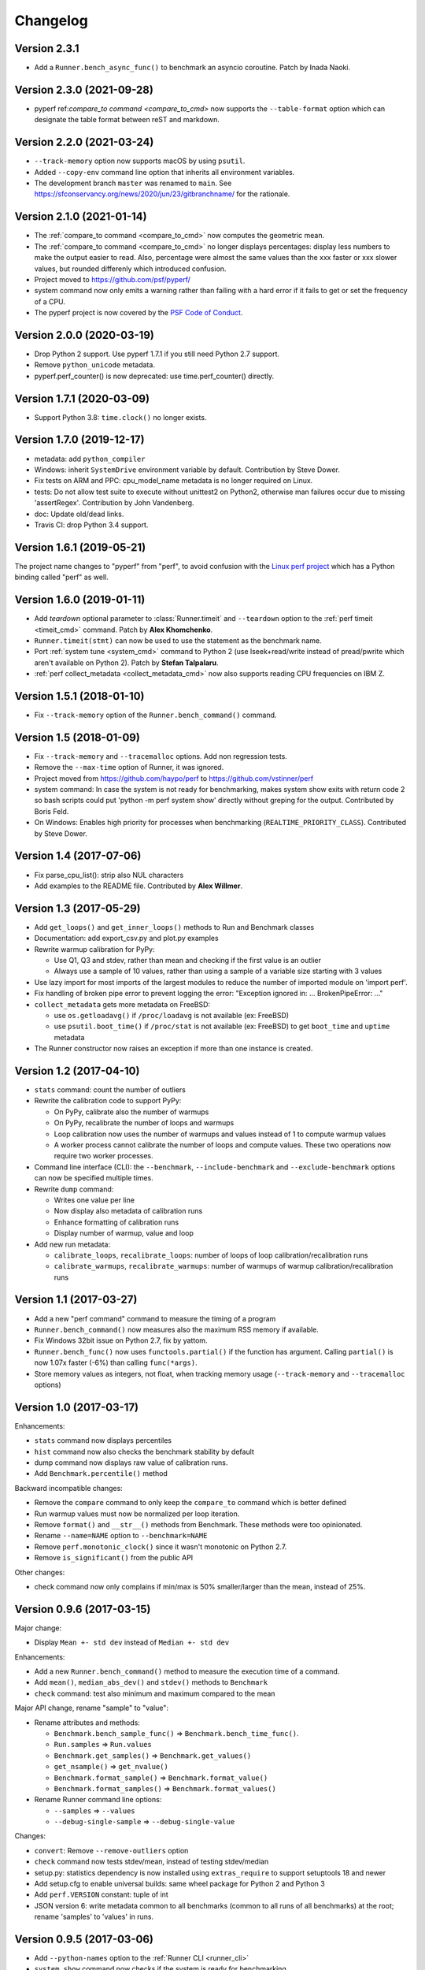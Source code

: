 Changelog
=========

Version 2.3.1
-------------

* Add a ``Runner.bench_async_func()`` to benchmark an asyncio coroutine.
  Patch by Inada Naoki.

Version 2.3.0 (2021-09-28)
--------------------------

* pyperf ref:`compare_to command <compare_to_cmd>` now supports the
  ``--table-format`` option which can designate the table format
  between reST and markdown.

Version 2.2.0 (2021-03-24)
--------------------------

* ``--track-memory`` option now supports macOS by using ``psutil``.
* Added ``--copy-env`` command line option that inherits all environment variables.
* The development branch ``master`` was renamed to ``main``.
  See https://sfconservancy.org/news/2020/jun/23/gitbranchname/ for the
  rationale.

Version 2.1.0 (2021-01-14)
--------------------------

* The :ref:`compare_to command <compare_to_cmd>` now computes the geometric
  mean.
* The :ref:`compare_to command <compare_to_cmd>` no longer displays
  percentages: display less numbers to make the output easier to read. Also,
  percentage were almost the same values than the xxx faster or xxx slower
  values, but rounded differenly which introduced confusion.
* Project moved to https://github.com/psf/pyperf/
* system command now only emits a warning rather than failing with a hard error
  if it fails to get or set the frequency of a CPU.
* The pyperf project is now covered by the `PSF Code of Conduct
  <https://www.python.org/psf/codeofconduct/>`_.

Version 2.0.0 (2020-03-19)
--------------------------

* Drop Python 2 support. Use pyperf 1.7.1 if you still need Python 2.7
  support.
* Remove ``python_unicode`` metadata.
* pyperf.perf_counter() is now deprecated: use time.perf_counter() directly.

Version 1.7.1 (2020-03-09)
--------------------------

* Support Python 3.8: ``time.clock()`` no longer exists.

Version 1.7.0 (2019-12-17)
--------------------------

* metadata: add ``python_compiler``
* Windows: inherit ``SystemDrive`` environment variable by default.
  Contribution by Steve Dower.
* Fix tests on ARM and PPC: cpu_model_name metadata is no longer required
  on Linux.
* tests: Do not allow test suite to execute without unittest2 on Python2,
  otherwise man failures occur due to missing 'assertRegex'.
  Contribution by John Vandenberg.
* doc: Update old/dead links.
* Travis CI: drop Python 3.4 support.

Version 1.6.1 (2019-05-21)
--------------------------

The project name changes to "pyperf" from "perf", to avoid confusion
with the `Linux perf project <https://perf.wiki.kernel.org/>`_ which has
a Python binding called "perf" as well.

Version 1.6.0 (2019-01-11)
--------------------------

* Add *teardown* optional parameter to :class:`Runner.timeit` and ``--teardown``
  option to the :ref:`perf timeit <timeit_cmd>` command. Patch by **Alex
  Khomchenko**.
* ``Runner.timeit(stmt)`` can now be used to use the statement as the benchmark
  name.
* Port :ref:`system tune <system_cmd>` command to Python 2 (use
  lseek+read/write instead of pread/pwrite which aren't available on Python 2).
  Patch by **Stefan Talpalaru**.
* :ref:`perf collect_metadata <collect_metadata_cmd>` now also supports reading
  CPU frequencies on IBM Z.

Version 1.5.1 (2018-01-10)
--------------------------

* Fix ``--track-memory`` option of the ``Runner.bench_command()`` command.

Version 1.5 (2018-01-09)
------------------------

* Fix ``--track-memory`` and ``--tracemalloc`` options.
  Add non regression tests.
* Remove the ``--max-time`` option of Runner, it was ignored.
* Project moved from https://github.com/haypo/perf to https://github.com/vstinner/perf
* system command: In case the system is not ready for benchmarking, makes
  system show exits with return code 2 so bash scripts could put
  'python -m perf system show' directly without greping for the output.
  Contributed by Boris Feld.
* On Windows: Enables high priority for processes when benchmarking
  (``REALTIME_PRIORITY_CLASS``). Contributed by Steve Dower.

Version 1.4 (2017-07-06)
------------------------

* Fix parse_cpu_list(): strip also NUL characters
* Add examples to the README file. Contributed by **Alex Willmer**.

Version 1.3 (2017-05-29)
------------------------

* Add ``get_loops()`` and ``get_inner_loops()`` methods to Run and Benchmark
  classes
* Documentation: add export_csv.py and plot.py examples
* Rewrite warmup calibration for PyPy:

  - Use Q1, Q3 and stdev, rather than mean and checking if the first value
    is an outlier
  - Always use a sample of 10 values, rather than using a sample of a variable
    size starting with 3 values

* Use lazy import for most imports of the largest modules to reduce the
  number of imported module on 'import perf'.
* Fix handling of broken pipe error to prevent logging the error:
  "Exception ignored in: ... BrokenPipeError: ..."
* ``collect_metadata`` gets more metadata on FreeBSD:

  - use ``os.getloadavg()`` if ``/proc/loadavg`` is not available (ex: FreeBSD)
  - use ``psutil.boot_time()`` if ``/proc/stat`` is not available (ex: FreeBSD)
    to get ``boot_time`` and ``uptime`` metadata

* The Runner constructor now raises an exception if more than one instance is
  created.

Version 1.2 (2017-04-10)
------------------------

* ``stats`` command: count the number of outliers
* Rewrite the calibration code to support PyPy:

  - On PyPy, calibrate also the number of warmups
  - On PyPy, recalibrate the number of loops and warmups
  - Loop calibration now uses the number of warmups and values instead
    of 1 to compute warmup values
  - A worker process cannot calibrate the number of loops and compute values.
    These two operations now require two worker processes.

* Command line interface (CLI): the ``--benchmark``, ``--include-benchmark``
  and ``--exclude-benchmark`` options can now be specified multiple times.
* Rewrite ``dump`` command:

  - Writes one value per line
  - Now display also metadata of calibration runs
  - Enhance formatting of calibration runs
  - Display number of warmup, value and loop

* Add new run metadata:

  - ``calibrate_loops``, ``recalibrate_loops``: number of loops
    of loop calibration/recalibration runs
  - ``calibrate_warmups``, ``recalibrate_warmups``: number of warmups
    of warmup calibration/recalibration runs

Version 1.1 (2017-03-27)
------------------------

* Add a new "perf command" command to measure the timing of a program
* ``Runner.bench_command()`` now measures also the maximum RSS memory if
  available.
* Fix Windows 32bit issue on Python 2.7, fix by yattom.
* ``Runner.bench_func()`` now uses ``functools.partial()`` if the function
  has argument. Calling ``partial()`` is now 1.07x faster (-6%) than calling
  ``func(*args)``.
* Store memory values as integers, not float, when tracking memory usage
  (``--track-memory`` and ``--tracemalloc`` options)

Version 1.0 (2017-03-17)
------------------------

Enhancements:

* ``stats`` command now displays percentiles
* ``hist`` command now also checks the benchmark stability by default
* dump command now displays raw value of calibration runs.
* Add ``Benchmark.percentile()`` method

Backward incompatible changes:

* Remove the ``compare`` command to only keep the ``compare_to`` command
  which is better defined
* Run warmup values must now be normalized per loop iteration.
* Remove ``format()`` and ``__str__()`` methods from Benchmark. These methods
  were too opinionated.
* Rename ``--name=NAME`` option to ``--benchmark=NAME``
* Remove ``perf.monotonic_clock()`` since it wasn't monotonic on Python 2.7.
* Remove ``is_significant()`` from the public API

Other changes:

* check command now only complains if min/max is 50% smaller/larger than
  the mean, instead of 25%.

Version 0.9.6 (2017-03-15)
--------------------------

Major change:

* Display ``Mean +- std dev`` instead of ``Median +- std dev``

Enhancements:

* Add a new ``Runner.bench_command()`` method to measure the execution time of
  a command.
* Add ``mean()``, ``median_abs_dev()`` and ``stdev()`` methods to ``Benchmark``
* ``check`` command: test also minimum and maximum compared to the mean

Major API change, rename "sample" to "value":

* Rename attributes and methods:

  - ``Benchmark.bench_sample_func()`` => ``Benchmark.bench_time_func()``.
  - ``Run.samples`` => ``Run.values``
  - ``Benchmark.get_samples()`` => ``Benchmark.get_values()``
  - ``get_nsample()`` => ``get_nvalue()``
  - ``Benchmark.format_sample()`` => ``Benchmark.format_value()``
  - ``Benchmark.format_samples()`` => ``Benchmark.format_values()``

* Rename Runner command line options:

  - ``--samples`` => ``--values``
  - ``--debug-single-sample`` => ``--debug-single-value``

Changes:

* ``convert``: Remove ``--remove-outliers`` option
* ``check`` command now tests stdev/mean, instead of testing stdev/median
* setup.py: statistics dependency is now installed using ``extras_require`` to
  support setuptools 18 and newer
* Add setup.cfg to enable universal builds: same wheel package for Python 2
  and Python 3
* Add ``perf.VERSION`` constant: tuple of int
* JSON version 6: write metadata common to all benchmarks (common to all runs
  of all benchmarks) at the root; rename 'samples' to 'values' in runs.

Version 0.9.5 (2017-03-06)
--------------------------

* Add ``--python-names`` option to the :ref:`Runner CLI <runner_cli>`
* ``system show`` command now checks if the system is ready for benchmarking
* Fix ``--compare-to`` option: the benchmark was run twice with the reference
  Python, instead of being run first with reference Python and then changed
  Python.
* Runner now raises an exception if a benchmark name is not unique.
* ``compare_to`` command now keeps the original order of benchmarks, only
  sort if ``--by-speed`` option is used.
* Fix ``system`` command on macOS on non-existent ``/proc`` and ``/sys``
  pseudo-files.
* Fix ``system`` bugs on systems with more than 32 processors.

Version 0.9.4 (2017-03-01)
--------------------------

New features:

* Add ``--compare-to`` option to the :ref:`Runner CLI <runner_cli>`
* :ref:`compare_to <compare_to_cmd>` command: Add ``--table`` option to render a table

Bugfixes:

* Fix the ``abs_executable()`` function used to find the absolute path to the
  Python program. Don't follow symbolic links to support correctly virtual
  environments.

Version 0.9.3 (2017-01-16)
--------------------------

* Fix the Windows support.
* system: Don't try to read or write CPU frequency when the
  /sys/devices/system/cpu/cpu0/cpufreq/ directory doesn't exist. For example,
  virtual machines don't have this directory.
* Fix a ``ResourceWarning`` in ``BenchmarkSuite.dump()`` for gzip files.

Version 0.9.2 (2016-12-15)
--------------------------

* Issue #15: Added ``--no-locale`` command line option and locale environment
  variables are now inherited by default.
* Add :meth:`Runner.timeit` method.
* Fix ``stats`` command: display again statistics on the whole benchmark suite.
* Fix a ResourceWarning if interrupted:  Runner now kills the worker process
  when interrupted.
* ``compare`` and ``compare_to``: add percent difference to faster/slower
* Rewrite timeit internally: copy code from CPython 3.7 and adapt it to
  PyPy.

Version 0.9.1 (2016-11-18)
--------------------------

* ``system tune`` now also sets the maximum sample rate of perf event.
* ``system show`` command now also displays advices, not only ``system tune``
* ``system`` now detects when running on a laptop with the power cable
  unplugged.
* ``system tune`` now handles errors when /dev/cpu/N/msr device is missing:
  log an error suggesting to load the ``msr`` kernel module
* Fix a ResourceWarning in Runner._spawn_worker_suite(): wait until the worker
  completes.

Version 0.9.0 (2016-11-07)
--------------------------

Enhancements:

* Runner doesn't ignore worker stdout and stderr anymore. Regular ``print()``
  now works as expected.
* ``system`` command: Add a new ``--affinity`` command line option
* check and system emit a warning if nohz_full is used with the intel_pstate
  driver.
* ``collect_metadata``: On CPUs not using the intel_pstate driver, don't run
  the cpupower command anymore to check if the Turbo Boost is enabled. It
  avoids to spawn N processes in each worker process, where N is the number of
  CPUs used by the worker process. The ``system`` command can be used to tune
  correctly Turbo Boost, or just to check the state of Turbo Boost.

Changes:

* system: tune stops the irqbalance service and sets the CPU affinity of
  interruptions (IRQ).
* The ``--stdout`` internal option has been removed, replaced by a new
  ``--pipe`` option. Workers can now use stdout for regular messages.
* ``get_dates()`` methods now return ``None`` rather than an empty tuple
  if runs don't have the ``date`` metadata.

Version 0.8.3 (2016-11-03)
--------------------------

Enhancement:

* New ``system tune`` command to tune the system for benchmarks: disable Turbo
  Boost, check isolated CPUs, set CPU frequency, set CPU scaling governor to
  "performance", etc.
* Support reading and writing JSON files compressed by gzip: use gzip
  if the filename ends with ``.gz``
* The detection of isolated CPUs now works also on Linux older than 4.2:
  ``/proc/cmdline`` is now parsed to read the ``isolcpus=`` option
  if ``/sys/devices/system/cpu/isolated`` sysfs doesn't exist.

Backward incompatible changes:

* JSON file produced by perf 0.8.3 cannot be read by perf 0.8.2 anymore.
* Remove the Metadata class: values of get_metadata() are directly metadata
  values.
* Drop support for JSON produced with perf 0.7.3 and older. Use perf 0.8.2
  to convert old JSON to new JSON.

Optimizations:

* Loading a large JSON file is now 10x faster (5 sec => 500 ms).
* Optimize ``Benchmark.add_run()``: don't recompute common metadata at each
  call, but update existing common metadata.
* Don't store dates of metadata as datetime.datetime but strings to optimize
  ``Benchmark.load()``

Version 0.8.2 (2016-10-19)
--------------------------

* Fix formatting of benchmark which only contains calibration runs.

Version 0.8.1 (2016-10-19)
--------------------------

* Rename ``metadata`` command to ``collect_metadata``
* Add new commands: ``metadata`` (display metadata of benchmarks files)
  and ``check`` (check if benchmarks seem stable)
* timeit: add ``--duplicate`` option to reduce the overhead of the outer loop.
* BenchmarkSuite constructor now requires a non-empty sequence of Benchmark
  objects.
* Store date in metadata with microsecond resolution.
* ``collect_metadata``: add ``--output`` command line option.
* Bugfix: don't follow symbolic links when getting the absolute path to a
  Python executable. The venv module requires to use the symlink to get the
  modules installed in a virtual environment.

Version 0.8.0 (2016-10-14)
--------------------------

The API was redesigned to support running multiple benchmarks with a single
Runner object.

Enhancements:

* ``--loops`` command line argument now accepts ``x^y`` syntax. For example,
  ``--loops=2^8`` uses ``256`` iterations
* Calibratation is now done in a dedicated process to avoid side effect on the
  first process. This change is important if Python has a JIT compiler, to
  get more reliable timings on the first worker computing samples.

Incompatible API changes:

* Benchmark constructor now requires a non-empty sequence of Run objects.
* A benchmark must now have a name: all runs must have a name metadata.
* Remove *name* argument from Runner constructor and add *name* parameter
  to :func:`Benchmark.bench_func` and :func:`Benchmark.bench_sample_func`
* ``perf.text_runner.TextRunner`` becomes simply ``perf.Runner``.
  Remove the ``perf.text_runner`` module.
* ``TextRunner.program_args`` attribute becomes a parameter of :class:`Runner`
  constructor. *program_args* must no more start with ``sys.executable`` which
  is automatically added, since the executable can now be overridden by the
  ``--python`` command line option.
* The ``TextRunner.prepare_subprocess_args`` attribute becomes a new
  *add_cmdline_args* parameter of :class:`Runner` constructor which is called
  with different arguments than the old *prepare_subprocess_args* callback.

Changes:

* Add *show_name* optional parameter to :class:`Runner`. The runner now
  displays the benchmark name by default.
* The calibration is now done after starting tracing memory
* Run constructor now accepts an empty list of samples. Moreover, it also
  accepts ``int`` and ``long`` number types for warmup sample values, not only
  ``float``.
* Add a new private ``--worker-task`` command line option to only execute
  a specific benchmark function by its identifier.
* Runner now supports calling more than one benchmark function using
  ``--worker-task`` internally.
* Benchmark.dump() and BenchmarkSuite.dump() now fails by default if the
  file already exists. Set the new *replace* parameter to true to allow to
  replace an existing file.

Version 0.7.12 (2016-09-30)
---------------------------

* Add ``--python`` command line option
* ``timeit``: add ``--name``, ``--inner-loops`` and ``--compare-to`` options
* TextRunner don't set CPU affinity of the main process, only on worker
  processes. It may help a little bit when using NOHZ_FULL.
* metadata: add ``boot_time`` and ``uptime`` on Linux
* metadata: add idle driver to ``cpu_config``

Version 0.7.11 (2016-09-19)
---------------------------

* Fix metadata when NOHZ is not used: when /sys/devices/system/cpu/nohz_full
  contains `` (null)\n``

Version 0.7.10 (2016-09-17)
---------------------------

* Fix metadata when there is no isolated CPU
* Fix collecting metadata when /sys/devices/system/cpu/nohz_full doesn't exist

Version 0.7.9 (2016-09-17)
--------------------------

* Add :meth:`Benchmark.get_unit` method
* Add :meth:`BenchmarkSuite.get_metadata` method
* metadata: add ``nohz_full`` and ``isolated`` to ``cpu_config``
* add ``--affinity`` option to the ``metadata`` command
* ``convert``: fix ``--remove-all-metadata``, keep the unit
* metadata: fix regex to get the Mercurial revision for ``python_version``,
  support also locally modified source code (revision ending with "+")

Version 0.7.8 (2016-09-10)
--------------------------

* Worker child processes are now run in a fresh environment: environment
  variables are removed, to enhance reproducibility.
* Add ``--inherit-environ`` command line argument.
* metadata: add ``python_cflags``, fix ``python_version`` for PyPy and
  add also the Mercurial version into ``python_version`` (if available)

Version 0.7.7 (2016-09-07)
--------------------------

* Reintroduce TextRunner._spawn_worker_suite() as a temporary workaround
  to fix the pybench benchmark of the performance module.

Version 0.7.6 (2016-09-02)
--------------------------

Tracking memory usage now works correctly on Linux and Windows. The calibration
is now done in the first worker process.

* ``--tracemalloc`` and ``--track-memory`` now use the memory peak as the
  unique sample for the run.
* Rewrite code to track memory usage on Windows. Add
  ``mem_peak_pagefile_usage`` metadata. The ``win32api`` module is no more
  needed, the code now uses the ``ctypes`` module.
* ``convert``: add ``--remove-all-metadata`` and ``--update-metadata`` commands
* Add ``unit`` metadata: ``byte``, ``integer`` or ``second``.
* Run samples can now be integer (not only float).
* Don't round samples to 1 nanosecond anymore: with a large number of loops
  (ex: 2^24), rounding reduces the accuracy.
* The benchmark calibration is now done by the first worker process

Version 0.7.5 (2016-09-01)
--------------------------

* Add ``Benchmark.update_metadata()`` method
* Warmup samples can now be zero. TextRunner now raises an error if a sample
  function returns zero for a sample, except of calibration and warmup samples.

Version 0.7.4 (2016-08-18)
--------------------------

* Support PyPy
* metadata: add ``mem_max_rss`` and ``python_hash_seed``
* Add :func:`perf.python_implementation` and :func:`perf.python_has_jit`
  functions
* In workers, calibration samples are now stored as warmup samples.
* With a JIT (PyPy), the calibration is now done in each worker. The warmup
  step can compute more warmup samples if a raw sample is shorter than the
  minimum time.
* Warmups of Run objects are now lists of (loops, raw_sample) rather than lists
  of samples. This change requires a change in the JSON format.

Version 0.7.3 (2016-08-17)
--------------------------

* add a new ``slowest`` command
* convert: add ``--extract-metadata=NAME``
* add ``--tracemalloc`` option: use the ``tracemalloc`` module to track
  Python memory allocation and get the peak of memory usage in metadata
  (``tracemalloc_peak``)
* add ``--track-memory`` option: run a thread reading the memory usage
  every millisecond and store the peak as ``mem_peak`` metadata
* ``compare_to``: add ``--group-by-speed`` (``-G``) and ``--min-speed`` options
* metadata: add ``runnable_threads``
* Fix issues on ppc64le Power8

Version 0.7.2 (2016-07-21)
--------------------------

* Add start/end dates and duration to the ``stats`` command
* Fix the program name: ``pyperf``, not ``pybench``!
* Fix the ``-b`` command line option of show/stats/... commands
* Fix metadata: ``load_avg_1min=0.0`` is valid!

Version 0.7.1 (2016-07-18)
--------------------------

* Fix the ``--append`` command line option

Version 0.7 (2016-07-18)
------------------------

* Add a new ``pybench`` program, similar to ``python3 -m perf``
* Most perf CLI commands now support multiple files and support benchmark
  suites.
* Add a new ``dump`` command to the perf CLI and a ``--dump`` option to
  the TextRunner CLI
* ``convert`` command: add ``--indent`` and ``--remove-warmups`` options
* replace ``--json`` option with ``-o/--output``
* New metadata:

  - cpu_config
  - cpu_freq
  - cpu_temp
  - load_avg_1min

Changes:

* New :func:`add_runs` function.
* Once again, rewrite Run and Benchmark API. Benchmark name is now optional.
* New :class:`Run` class: it now stores normalized samples rather than raw
  samples
* Metadata are now stored in Run, no more in Benchmark.
  Benchmark.get_metadata() return metadata common to all runs.
* Metadata become typed (can have a different type than string), the
  new :class:`Metadata` class formats them.

Version 0.6 (2016-07-06)
------------------------

Major change: perf now supports benchmark suites. A benchmark suite is made
of multiple benchmarks. perf commands now accepts benchmark suites as well.

New features:

* New ``convert`` command
* Add new command line options to TextRunner:

  * ``--fast``, ``--rigorous``
  * ``--hist``, ``--stats``
  * ``--json-append``
  * ``--quiet``

Changes:

* Remove ``--max-time`` option of TextRunner
* Replace ``--raw`` option with ``--worker``
* Replace ``--json`` with ``--stdout``
* Replace ``--json-file`` with ``--json``
* New ``perf convert`` command to convert or modify a benchmark suite
* Remove ``perf hist_scipy`` command, replaced with an example in the doc
* Add back "Mean +- Std dev" to the stats command
* Add get_loops() method to Benchmark
* Replace ``python3 -m perf.timeit`` (with dot) CLI with ``-m perf timeit``
  (without dot)
* Add :class:`perf.BenchmarkSuite` class
* name is now mandatory: it must be a non-empty string in Benchmark
  and TextRunner.
* A single JSON file can now contain multiple benchmarks
* Add a dependency to the ``six`` module
  :meth:`Benchmark.add_run` now raises an exception if a sample is zero.
* Benchmark.name becomes a property and is now stored in metadata
* TextRunner now uses powers of 2, rather than powers of 10, to calibrate the
  number of loops


Version 0.5 (2016-06-29)
------------------------

Changes:

* The ``hist`` command now accepts multiple files
* ``hist`` and ``hist_scipy`` commands got a new ``--bins`` option
* Replace mean with median
* Add :meth:`perf.Benchmark.median` method, remove ``Benchmark.mean()`` method
* ``Benchmark.get_metadata()`` method removed: use directly the
  :attr:`perf.Benchmark.metadata` attribute
* Add ``timer`` metadata. ``python_version`` now also contains the architecture
  (32 or 64 bits).


Version 0.4 (2016-06-15)
------------------------

New features:

* New ``hist`` and ``hist_scipy`` commands: display an histogram (text or
  graphical mode)
* New ``stats`` command: display statistics on a benchmark result
* New ``--affinity=CPU_LIST`` command line option
* Emit a warning or an error in English if the standard deviation is larger
  than 10% and/or the shortest sample is shorter than 1 ms
* Emit a warning or an error if the shortest sample took less than 1 ms
* Add ``perf_version``, ``duration`` metadata. Moreover, the ``date`` metadata
  is now displayed.

API:

* The API deeply changed to minimize duplications of data and make the JSON
  files more compact

Changes:

* The command line interface also changed. For example, ``perf.metadata``
  command becomes ``perf metadata``.
* On Python 2, ``psutil`` optional dependency is now used for CPU affinity.
  It ensures that CPU affinity is set for loop calibration too.
* On Python 2, add dependency to the backported ``statistics`` module
* ``perf.mean()`` and ``perf.stdev()`` functions have been removed: use
  the ``statistics`` module (which is available on Python 2.7 and Python 3)
* New optional dependency on ``boltons`` (``boltons.statsutils``) to compute
  even more statistics in the ``stats`` and ``hist_scipy`` commands


Version 0.3 (2016-06-10)
------------------------

* Add ``compare`` and ``compare_to`` commands to the ``-m perf`` CLI
* TextRunner is now able to spawn child processes, parse command arguments
  and more features
* If TextRunner detects isolated CPUs, it sets automatically the CPU affinity
  to these isolated CPUs
* Add ``--json-file`` command line option
* Add :meth:`TextRunner.bench_sample_func` method
* Add examples of the API to the documentation. Split also the documentation
  into subpages.
* Add metadata ``cpu_affinity``
* Add :func:`perf.is_significant` function
* Move metadata from :class:`~perf.Benchmark` to ``RunResult``
* Rename the ``Results`` class to :class:`~perf.Benchmark`
* Add :attr:`~TextRunner.inner_loops` attribute to
  :class:`TextRunner`, used for microbenchmarks when an
  instruction is manually duplicated multiple times

Version 0.2 (2016-06-07)
------------------------

* use JSON to exchange results between processes
* new ``python3 -m perf`` CLI
* new :class:`TextRunner` class
* huge enhancement of the timeit module
* timeit has a better output format in verbose mode and now also supports a
  ``-vv`` (very verbose) mode. Minimum and maximum are not more shown in
  verbose module, only in very verbose mode.
* metadata: add ``python_implementation`` and ``aslr``

Version 0.1 (2016-06-02)
------------------------

* First public release
